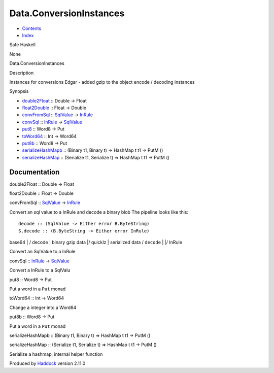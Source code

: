 ========================
Data.ConversionInstances
========================

-  `Contents <index.html>`__
-  `Index <doc-index.html>`__

 

Safe Haskell

None

Data.ConversionInstances

Description

Instances for conversions Edgar - added gzip to the object encode /
decoding instances

Synopsis

-  `double2Float <#v:double2Float>`__ :: Double -> Float
-  `float2Double <#v:float2Double>`__ :: Float -> Double
-  `convFromSql <#v:convFromSql>`__ ::
   `SqlValue <Data-SqlTransaction.html#t:SqlValue>`__ ->
   `InRule <Data-InRules.html#t:InRule>`__
-  `convSql <#v:convSql>`__ :: `InRule <Data-InRules.html#t:InRule>`__
   -> `SqlValue <Data-SqlTransaction.html#t:SqlValue>`__
-  `put8 <#v:put8>`__ :: Word8 -> Put
-  `toWord64 <#v:toWord64>`__ :: Int -> Word64
-  `put8b <#v:put8b>`__ :: Word8 -> Put
-  `serializeHashMapb <#v:serializeHashMapb>`__ :: (Binary t1, Binary t)
   => HashMap t t1 -> PutM ()
-  `serializeHashMap <#v:serializeHashMap>`__ :: (Serialize t1,
   Serialize t) => HashMap t t1 -> PutM ()

Documentation
=============

double2Float :: Double -> Float

float2Double :: Float -> Double

convFromSql :: `SqlValue <Data-SqlTransaction.html#t:SqlValue>`__ ->
`InRule <Data-InRules.html#t:InRule>`__

Convert an sql value to a InRule and decode a binary blob The pipeline
looks like this:

::

     decode :: (SqlValue -> Either error B.ByteString)
     S.decode :: (B.ByteString -> Either error InRule)

base64 \| / decode \| binary gzip data \|/ quicklz \| serialized data /
``decode`` \| \|/ InRule

Convert an SqlValue to a InRule

convSql :: `InRule <Data-InRules.html#t:InRule>`__ ->
`SqlValue <Data-SqlTransaction.html#t:SqlValue>`__

Convert a InRule to a SqlValu

put8 :: Word8 -> Put

Put a word in a ``Put`` monad

toWord64 :: Int -> Word64

Change a integer into a Word64

put8b :: Word8 -> Put

Put a word in a ``Put`` monad

serializeHashMapb :: (Binary t1, Binary t) => HashMap t t1 -> PutM ()

serializeHashMap :: (Serialize t1, Serialize t) => HashMap t t1 -> PutM
()

Serialize a hashmap, internal helper function

Produced by `Haddock <http://www.haskell.org/haddock/>`__ version 2.11.0
